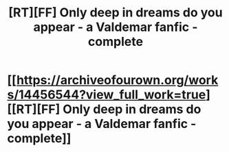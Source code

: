 #+TITLE: [RT][FF] Only deep in dreams do you appear - a Valdemar fanfic - complete

* [[https://archiveofourown.org/works/14456544?view_full_work=true][[RT][FF] Only deep in dreams do you appear - a Valdemar fanfic - complete]]
:PROPERTIES:
:Author: Swimmer963
:Score: 11
:DateUnix: 1530287198.0
:DateShort: 2018-Jun-29
:END:
